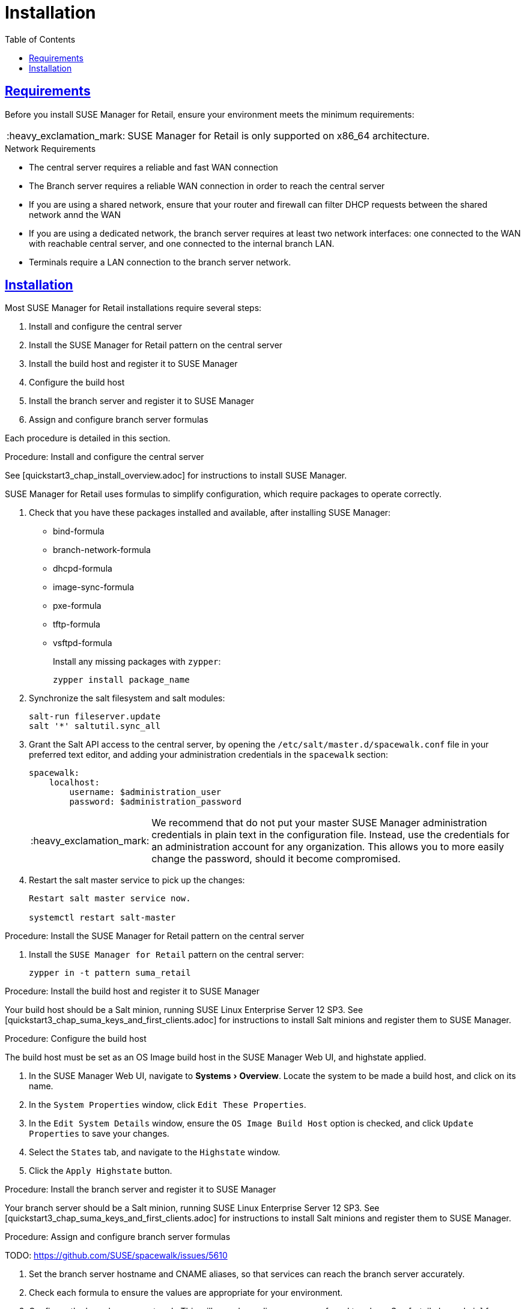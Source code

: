 [[retail.chap.install]]
= Installation
ifdef::env-github,backend-html5,backend-docbook5[]
//Admonitions
:tip-caption: :bulb:
:note-caption: :information_source:
:important-caption: :heavy_exclamation_mark:
:caution-caption: :fire:
:warning-caption: :warning:
// SUSE ENTITIES FOR GITHUB
// System Architecture
:zseries: z Systems
:ppc: POWER
:ppc64le: ppc64le
:ipf : Itanium
:x86: x86
:x86_64: x86_64
// Rhel Entities
:rhel: Red Hat Linux Enterprise
:rhnminrelease6: Red Hat Enterprise Linux Server 6
:rhnminrelease7: Red Hat Enterprise Linux Server 7
// SUSE Manager Entities
:productname:
:susemgr: SUSE Manager
:smr: SUSE Manager for Retail
:susemgrproxy: SUSE Manager Proxy
:productnumber: 3.2
:webui: Web UI
// SUSE Product Entities
:sles-version: 12
:sp-version: SP3
:jeos: JeOS
:scc: SUSE Customer Center
:sls: SUSE Linux Enterprise Server
:sle: SUSE Linux Enterprise
:slsa: SLES
:suse: SUSE
endif::[]
// Asciidoctor Front Matter
:doctype: book
:sectlinks:
:toc: left
:icons: font
:experimental:
:sourcedir: .
:imagesdir: images



[[retail.sect.running.requirements]]
== Requirements

Before you install {smr}, ensure your environment meets the minimum requirements:


[IMPORTANT]
====
{smr} is only supported on {x86_64} architecture.
====


.Network Requirements

* The central server requires a reliable and fast WAN connection
* The Branch server requires a reliable WAN connection in order to reach the central server
* If you are using a shared network, ensure that your router and firewall can filter DHCP requests between the shared network annd the WAN
* If you are using a dedicated network, the branch server requires at least two network interfaces: one connected to the WAN with reachable central server, and one connected to the internal branch LAN.
* Terminals require a LAN connection to the branch server network.



[[retail.sect.running.install]]
== Installation


Most {smr} installations require several steps:

. Install and configure the central server
. Install the {smr} pattern on the central server
. Install the build host and register it to {susemgr}
. Configure the build host
. Install the branch server and register it to {susemgr}
. Assign and configure branch server formulas

Each procedure is detailed in this section.

.Procedure: Install and configure the central server

See [quickstart3_chap_install_overview.adoc] for instructions to install {susemgr}.

{smr} uses formulas to simplify configuration, which require packages to operate correctly.

. Check that you have these packages installed and available, after installing {susemgr}:

* bind-formula
* branch-network-formula
* dhcpd-formula
* image-sync-formula
* pxe-formula
* tftp-formula
* vsftpd-formula
+
Install any missing packages with [command]``zypper``:
+
----
zypper install package_name
----
. Synchronize the salt filesystem and salt modules:
+
----
salt-run fileserver.update
salt '*' saltutil.sync_all
----
. Grant the Salt API access to the central server, by opening the [filename]``/etc/salt/master.d/spacewalk.conf`` file in your preferred text editor, and adding your administration credentials in the [systemitem]``spacewalk`` section:
+
----
spacewalk:
    localhost:
        username: $administration_user
        password: $administration_password
----
+
[IMPORTANT]
====
We recommend that do not put your master {susemgr} administration credentials in plain text in the configuration file.
Instead, use the credentials for an administration account for any organization.
This allows you to more easily change the password, should it become compromised.
====

. Restart the salt master service to pick up the changes:
+
----
Restart salt master service now.

systemctl restart salt-master
----

.Procedure: Install the {smr} pattern on the central server

. Install the [package]``SUSE Manager for Retail`` pattern on the central server:
+
----
zypper in -t pattern suma_retail
----


.Procedure: Install the build host and register it to {susemgr}

Your build host should be a Salt minion, running {sls}{nbsp}12 SP3.
See [quickstart3_chap_suma_keys_and_first_clients.adoc] for instructions to install Salt minions and register them to {susemgr}.



.Procedure: Configure the build host

The build host must be set as an OS Image build host in the {susemgr} {webui}, and highstate applied.

. In the {susemgr} {webui}, navigate to menu:Systems[Overview].
Locate the system to be made a build host, and click on its name.
. In the [guimenu]``System Properties`` window, click [btn]``Edit These Properties``.
. In the [guimenu]``Edit System Details`` window, ensure the [guimenu]``OS Image Build Host`` option is checked, and click [btn]``Update Properties`` to save your changes.
. Select the [guimenu]``States`` tab, and navigate to the [guimenu]``Highstate`` window.
. Click the [btn]``Apply Highstate`` button.


.Procedure: Install the branch server and register it to {susemgr}
Your branch server should be a Salt minion, running {sls}{nbsp}12 SP3.
See [quickstart3_chap_suma_keys_and_first_clients.adoc] for instructions to install Salt minions and register them to {susemgr}.


.Procedure: Assign and configure branch server formulas
TODO: https://github.com/SUSE/spacewalk/issues/5610

. Set the branch server hostname and CNAME aliases, so that services can reach the branch server accurately.
. Check each formula to ensure the values are appropriate for your environment.
. Configure the branch server network.
This will vary depending on your preferred topology.
See [retail.chap.admin] for more information.
